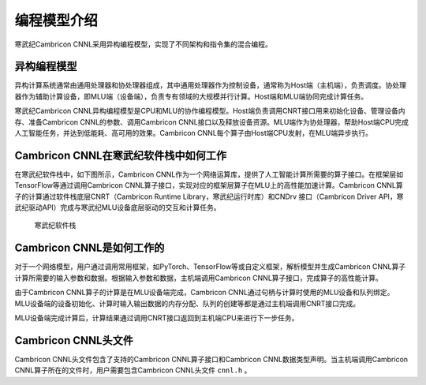 编程模型介绍
=================

寒武纪Cambricon CNNL采用异构编程模型，实现了不同架构和指令集的混合编程。

异构编程模型
--------------

异构计算系统通常由通用处理器和协处理器组成，其中通用处理器作为控制设备，通常称为Host端（主机端），负责调度。协处理器作为辅助计算设备，即MLU端（设备端），负责专有领域的大规模并行计算。Host端和MLU端协同完成计算任务。

寒武纪Cambricon CNNL异构编程模型是CPU和MLU的协作编程模型。Host端负责调用CNRT接口用来初始化设备、管理设备内存、准备Cambricon CNNL的参数、调用Cambricon CNNL接口以及释放设备资源。MLU端作为协处理器，帮助Host端CPU完成人工智能任务，并达到低能耗、高可用的效果。Cambricon CNNL每个算子由Host端CPU发射，在MLU端异步执行。

.. _CNNL在寒武纪软件栈中如何工作:

Cambricon CNNL在寒武纪软件栈中如何工作
--------------------------------------------------

在寒武纪软件栈中，如下图所示，Cambricon CNNL作为一个网络运算库，提供了人工智能计算所需要的算子接口。在框架层如TensorFlow等通过调用Cambricon CNNL算子接口，实现对应的框架层算子在MLU上的高性能加速计算。Cambricon CNNL算子的计算通过软件栈底层CNRT（Cambricon Runtime Library，寒武纪运行时库）和CNDrv 接口（Cambricon Driver API，寒武纪驱动API）完成与寒武纪MLU设备底层驱动的交互和计算任务。

.. figure:: ../images/programmingmodel_1.png

   寒武纪软件栈

Cambricon CNNL是如何工作的
---------------------------------

对于一个网络模型，用户通过调用常用框架，如PyTorch、TensorFlow等或自定义框架，解析模型并生成Cambricon CNNL算子计算所需要的输入参数和数据。根据输入参数和数据，主机端调用Cambricon CNNL算子接口，完成算子的高性能计算。

由于Cambricon CNNL算子的计算是在MLU设备端完成，Cambricon CNNL通过句柄与计算时使用的MLU设备和队列绑定。MLU设备端的设备初始化、计算时输入输出数据的内存分配、队列的创建等都是通过主机端调用CNRT接口完成。

MLU设备端完成计算后，计算结果通过调用CNRT接口返回到主机端CPU来进行下一步任务。


Cambricon CNNL头文件
------------------------

Cambricon CNNL头文件包含了支持的Cambricon CNNL算子接口和Cambricon CNNL数据类型声明。当主机端调用Cambricon CNNL算子所在的文件时，用户需要包含Cambricon CNNL头文件 ``cnnl.h`` 。
